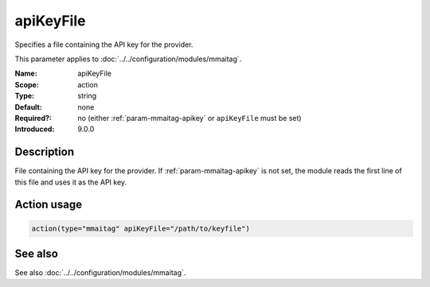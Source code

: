 .. _param-mmaitag-apikey_file:
.. _mmaitag.parameter.action.apikey_file:

apiKeyFile
==========

.. index::
   single: mmaitag; apiKeyFile
   single: apiKeyFile

.. summary-start

Specifies a file containing the API key for the provider.

.. summary-end

This parameter applies to :doc:`../../configuration/modules/mmaitag`.

:Name: apiKeyFile
:Scope: action
:Type: string
:Default: none
:Required?: no (either :ref:`param-mmaitag-apikey` or ``apiKeyFile`` must be set)
:Introduced: 9.0.0

Description
-----------
File containing the API key for the provider. If :ref:`param-mmaitag-apikey`
is not set, the module reads the first line of this file and uses it as the
API key.

Action usage
-------------
.. _param-mmaitag-action-apikey_file:
.. _mmaitag.parameter.action.apikey_file-usage:

.. code-block:: rsyslog

   action(type="mmaitag" apiKeyFile="/path/to/keyfile")

See also
--------
See also :doc:`../../configuration/modules/mmaitag`.

